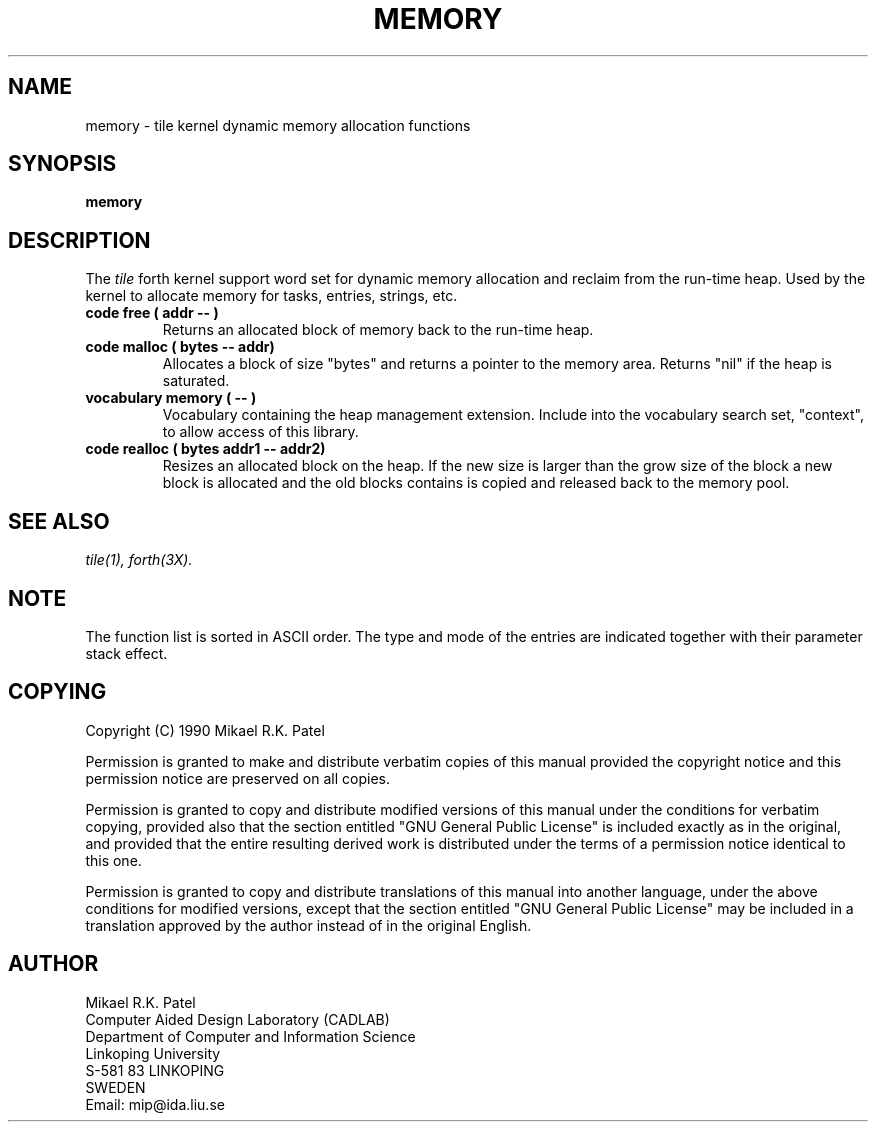 .TH MEMORY 3X "August 1, 1990"
.SH NAME
memory \- tile kernel dynamic memory allocation functions
.SH SYNOPSIS
.B "memory"
.SH DESCRIPTION
The 
.IR tile
forth kernel support word set for dynamic memory allocation
and reclaim from the run-time heap. Used by the kernel to
allocate memory for tasks, entries, strings, etc.
.TP
.B
code free ( addr -- )
Returns an allocated block of memory back to the run-time heap.
.TP
.B
code malloc ( bytes -- addr)
Allocates a block of size "bytes" and returns a pointer to the
memory area. Returns "nil" if the heap is saturated.
.TP
.B
vocabulary memory ( -- )
Vocabulary containing the heap management extension. Include
into the vocabulary search set, "context", to allow access of this
library.
.TP
.B
code realloc ( bytes addr1 -- addr2)
Resizes an allocated block on the heap. If the new size is
larger than the grow size of the block a new block is
allocated and the old blocks contains is copied and released
back to the memory pool.
.\" .SH INTERNALS
.SH "SEE ALSO"
.IR tile(1),
.IR forth(3X).
.\" .SH EXAMPLES
.SH NOTE
The function list is sorted in ASCII order. 
The type and mode of the entries are indicated together with 
their parameter stack effect.
.\" .SH WARNING
.\" .SH BUGS
.SH COPYING
Copyright (C) 1990 Mikael R.K. Patel
.PP
Permission is granted to make and distribute verbatim copies
of this manual provided the copyright notice and this permission
notice are preserved on all copies.
.PP
Permission is granted to copy and distribute modified versions
of this manual under the conditions for verbatim copying, 
provided also that the section entitled "GNU General Public
License" is included exactly as in the original, and provided
that the entire resulting derived work is distributed under
the terms of a permission notice identical to this one.
.PP
Permission is granted to copy and distribute translations of
this manual into another language, under the above conditions
for modified versions, except that the section entitled "GNU
General Public License" may be included in a translation approved
by the author instead of in the original English.
.SH AUTHOR
.nf
Mikael R.K. Patel
Computer Aided Design Laboratory (CADLAB)
Department of Computer and Information Science
Linkoping University
S-581 83 LINKOPING
SWEDEN
Email: mip@ida.liu.se
.if
